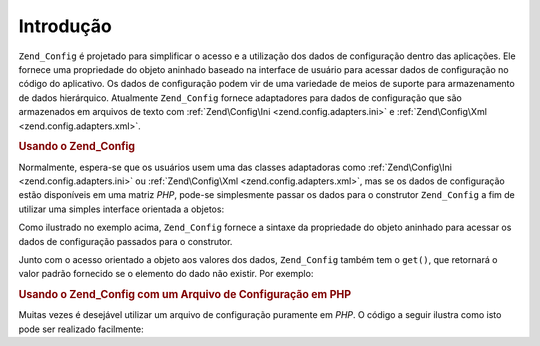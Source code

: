 .. EN-Revision: none
.. _zend.config.introduction:

Introdução
==========

``Zend_Config`` é projetado para simplificar o acesso e a utilização dos dados de configuração dentro das
aplicações. Ele fornece uma propriedade do objeto aninhado baseado na interface de usuário para acessar dados de
configuração no código do aplicativo. Os dados de configuração podem vir de uma variedade de meios de suporte
para armazenamento de dados hierárquico. Atualmente ``Zend_Config`` fornece adaptadores para dados de
configuração que são armazenados em arquivos de texto com :ref:`Zend\Config\Ini <zend.config.adapters.ini>` e
:ref:`Zend\Config\Xml <zend.config.adapters.xml>`.

.. _zend.config.introduction.example.using:

.. rubric:: Usando o Zend_Config

Normalmente, espera-se que os usuários usem uma das classes adaptadoras como :ref:`Zend\Config\Ini
<zend.config.adapters.ini>` ou :ref:`Zend\Config\Xml <zend.config.adapters.xml>`, mas se os dados de configuração
estão disponíveis em uma matriz *PHP*, pode-se simplesmente passar os dados para o construtor ``Zend_Config`` a
fim de utilizar uma simples interface orientada a objetos:

.. code-block:: php
   :linenos:

   // Dada uma matriz de dados de configuração
   $configArray = array(
       'webhost'  => 'www.example.com',
       'database' => array(
           'adapter' => 'pdo_mysql',
           'params'  => array(
               'host'     => 'db.example.com',
               'username' => 'dbuser',
               'password' => 'secret',
               'dbname'   => 'mydatabase'
           )
       )
   );

   // Create the object-oriented wrapper upon the configuration data
   $config = new Zend\Config\Config($configArray);

   // Imprimir um dado de configuração (resulta em 'www.example.com')
   echo $config->webhost;

   // Utiliza os dados de configuração para se conectar ao banco de dados
   $db = Zend\Db\Db::factory($config->database->adapter,
                          $config->database->params->toArray());

   // Uso alternativo: simplesmente passar o objeto Zend_Config.
   // A fábrica do Zend_Db sabe como interpretá-lo.
   $db = Zend\Db\Db::factory($config->database);

Como ilustrado no exemplo acima, ``Zend_Config`` fornece a sintaxe da propriedade do objeto aninhado para acessar
os dados de configuração passados para o construtor.

Junto com o acesso orientado a objeto aos valores dos dados, ``Zend_Config`` também tem o ``get()``, que
retornará o valor padrão fornecido se o elemento do dado não existir. Por exemplo:

.. code-block:: php
   :linenos:

   $host = $config->database->get('host', 'localhost');

.. _zend.config.introduction.example.file.php:

.. rubric:: Usando o Zend_Config com um Arquivo de Configuração em PHP

Muitas vezes é desejável utilizar um arquivo de configuração puramente em *PHP*. O código a seguir ilustra
como isto pode ser realizado facilmente:

.. code-block:: php
   :linenos:

   // config.php
   return array(
       'webhost'  => 'www.example.com',
       'database' => array(
           'adapter' => 'pdo_mysql',
           'params'  => array(
               'host'     => 'db.example.com',
               'username' => 'dbuser',
               'password' => 'secret',
               'dbname'   => 'mydatabase'
           )
       )
   );

.. code-block:: php
   :linenos:

   // Consumo de configuração
   $config = new Zend\Config\Config(require 'config.php');

   // Imprimir um dado de configuração (resulta em 'www.example.com')
   echo $config->webhost;


